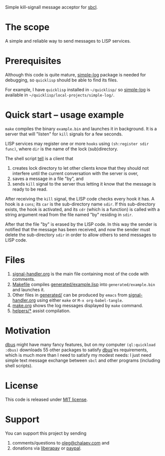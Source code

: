 Simple kill-signall message acceptor for [[http://www.sbcl.org/][sbcl]].

* The scope
A simple and reliable way to send messages to LISP services.

* Prerequisites
Although this code is quite mature, [[https://github.com/chalaev/cl-simple-logger][simple-log]] package is needed for debugging, so =quicklisp= should be able to find its files.

For example, I have =quicklisp= installed in =~/quicklisp/= so [[https://github.com/chalaev/cl-simple-logger][simple-log]] is available in =~/quicklisp/local-projects/simple-log/=.

* Quick start – usage example
=make= compiles the binary =example.bin= and launches it in background.
It is a server that will "listen" for =kill= signals for a few seconds.

LISP services may register one or more ~hooks~ using =(sh:register sdir func)=,
where =dir= is the name of the lock (sub)directory.

The shell script [[file:generated/tell][tell]] is a client that
1. creates lock directory to let other clients know that they should not interfere until the current conversation with the server is over,
2. saves a message in a file "by", and
3. sends =kill= signal to the server thus letting it know that the message is ready to be read.

After receiving the =kill= signal, the LISP code checks every hook it has.
A hook is a =cons=; its =car= is the sub-directory name =sdir=.
If this sub-directory exists, the hook is activated, and its =cdr= (which is a function)
is called with a string argument read from the file named "by" residing in =sdir=.

After that the file "by" is erased by the LISP code.
In this way the sender is notified that the message has been received,
and now the sender must delete the sub-directory =sdir= in order to allow others to send messages to LISP code.

* Files
1. [[file:signal-handler.org][signal-handler.org]] is the main file containing most of the code with comments.
2. [[file:Makefile][Makefile]] compiles [[file:generated/example.lisp][generated/example.lisp]] into ~generated/example.bin~ and launches it.
3. Other files in [[file:generated][generated/]] can be produced by ~emacs~ from [[file:signal-handler.org][signal-handler.org]] using either =make= or =M-x org-babel-tangle=.
4. [[file:make.org][make.org]] shows the log messages displayed by =make= command.
5. [[file:helpers/][helpers/*]] assist compilation.

* Motivation
[[https://github.com/death/dbus][dbus]] might have many fancy features, but on my computer =(ql:quickload :dbus)= downloads 55 other packages to satisfy [[https://github.com/death/dbus][dbus]]'es requirements,
which is much more than I need to satisfy my modest needs: I just need simple text message exchange between ~sbcl~ and other programs (including shell scripts).

* License
This code is released under [[https://mit-license.org/][MIT license]].

* Support
You can support this project by sending
1. comments/questions to [[mailto:oleg@chalaev.com][oleg@chalaev.com]] and
2. donations via [[https://liberapay.com/shalaev/donate][liberapay]] or [[https://www.paypal.com/paypalme/chalaev][paypal]].
